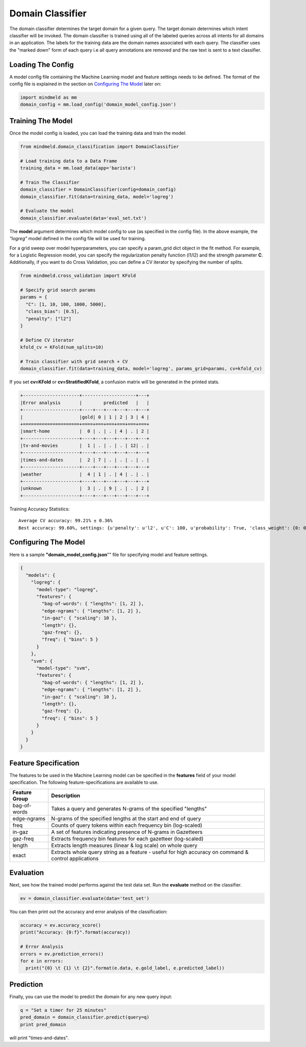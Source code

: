 Domain Classifier
==============================

The domain classifier determines the target domain for a given query. The target domain determines which intent classifier will be invoked. The domain classifier is trained using all of the labeled queries across all intents for all domains in an application. The labels for the training data are the domain names associated with each query. The classifier uses the "marked down" form of each query i.e all query annotations are removed and the raw text is sent to a text classifier.

Loading The Config
******************

A model config file containing the Machine Learning model and feature settings needs to be defined. The format of the config file is explained in the section on `Configuring The Model`_ later on:

.. code-block:: python

    import mindmeld as mm
    domain_config = mm.load_config('domain_model_config.json')

Training The Model
******************

Once the model config is loaded, you can load the training data and train the model:

.. code-block:: python

  from mindmeld.domain_classification import DomainClassifier

  # Load training data to a Data Frame
  training_data = mm.load_data(app='barista')

  # Train The Classifier
  domain_classifier = DomainClassifier(config=domain_config)
  domain_classifier.fit(data=training_data, model='logreg')

  # Evaluate the model
  domain_classifier.evaluate(data='eval_set.txt')

The **model** argument determines which model config to use (as specified in the config file). In the above example, the *"logreg"* model defined in the config file will be used for training.

For a grid sweep over model hyperparameters, you can specify a param_grid dict object in the fit method. For example, for a Logistic Regression model, you can specify the regularization penalty function (l1/l2) and the strength parameter **C**. Additionally, if you want to do Cross Validation, you can define a CV iterator by specifying the number of splits.

.. code-block:: python

  from mindmeld.cross_validation import KFold

  # Specify grid search params
  params = {
    "C": [1, 10, 100, 1000, 5000],
    "class_bias": [0.5],
    "penalty": ["l2"]
  }

  # Define CV iterator
  kfold_cv = KFold(num_splits=10)

  # Train classifier with grid search + CV
  domain_classifier.fit(data=training_data, model='logreg', params_grid=params, cv=kfold_cv)

If you set **cv=KFold** or **cv=StratifiedKFold**, a confusion matrix will be generated in the printed stats.

.. code-block:: javascript

    +---------------------+--------------------+---+
    |Error analysis       |        predicted   |   |
    +---------------------+----+---+---+---+---+---+
    |                     |gold| 0 | 1 | 2 | 3 | 4 |
    +=====================+====+===+===+===+===+===+
    |smart-home           |  0 | . | . | 4 | . | 2 |
    +---------------------+----+---+---+---+---+---+
    |tv-and-movies        |  1 | . | . | . | 12| . |
    +---------------------+----+---+---+---+---+---+
    |times-and-dates      |  2 | 7 | . | . | . | . |
    +---------------------+----+---+---+---+---+---+
    |weather              |  4 | 1 | . | 4 | . | . |
    +---------------------+----+---+---+---+---+---+
    |unknown              |  3 | . | 9 | . | . | 2 |
    +---------------------+----+---+---+---+---+---+


Training Accuracy Statistics::

  Average CV accuracy: 99.21% ± 0.36%
  Best accuracy: 99.60%, settings: {u'penalty': u'l2', u'C': 100, u'probability': True, 'class_weight': {0: 0.8454625164401579, 1: 1.404707233065442}}

Configuring The Model
*********************

Here is a sample **"domain_model_config.json**"" file for specifying model and feature settings.

.. code-block:: javascript

    {
      "models": {
        "logreg": {
          "model-type": "logreg",
          "features": {
            "bag-of-words": { "lengths": [1, 2] },
            "edge-ngrams": { "lengths": [1, 2] },
            "in-gaz": { "scaling": 10 },
            "length": {},
            "gaz-freq": {},
            "freq": { "bins": 5 }
          }
        },
        "svm": {
          "model-type": "svm",
          "features": {
            "bag-of-words": { "lengths": [1, 2] },
            "edge-ngrams": { "lengths": [1, 2] },
            "in-gaz": { "scaling": 10 },
            "length": {},
            "gaz-freq": {},
            "freq": { "bins": 5 }
          }
        }
      }
    }


Feature Specification
*********************

The features to be used in the Machine Learning model can be specified in the **features** field of your model specification. The following feature-specifications are available to use.

+--------------+----------------------------------------------------------------------------------------------------------------+
|Feature Group | Description                                                                                                    |
+==============+================================================================================================================+
| bag-of-words | Takes a query and generates N-grams of the specified "lengths"                                                 |
+--------------+----------------------------------------------------------------------------------------------------------------+
| edge-ngrams  | N-grams of the specified lengths at the start and end of query                                                 |
+--------------+----------------------------------------------------------------------------------------------------------------+
| freq         | Counts of query tokens within each frequency bin (log-scaled)                                                  |
+--------------+----------------------------------------------------------------------------------------------------------------+
| in-gaz       | A set of features indicating presence of N-grams in Gazetteers                                                 |
+--------------+----------------------------------------------------------------------------------------------------------------+
| gaz-freq     | Extracts frequency bin features for each gazetteer (log-scaled)                                                |
+--------------+----------------------------------------------------------------------------------------------------------------+
| length       | Extracts length measures (linear & log scale) on whole query                                                   |
+--------------+----------------------------------------------------------------------------------------------------------------+
| exact        | Extracts whole query string as a feature - useful for high accuracy on command & control applications          |
+--------------+----------------------------------------------------------------------------------------------------------------+

Evaluation
**********

Next, see how the trained model performs against the test data set. Run the **evaluate** method on the classifier.

.. code-block:: python

  ev = domain_classifier.evaluate(data='test_set')

You can then print out the accuracy and error analysis of the classification:

.. code-block:: python

  accuracy = ev.accuracy_score()
  print("Accuracy: {0:f}".format(accuracy))

  # Error Analysis
  errors = ev.prediction_errors()
  for e in errors:
    print("{0} \t {1} \t {2}".format(e.data, e.gold_label, e.predicted_label))

Prediction
**********

Finally, you can use the model to predict the domain for any new query input:

.. code-block:: python

  q = "Set a timer for 25 minutes"
  pred_domain = domain_classifier.predict(query=q)
  print pred_domain

will print "times-and-dates".